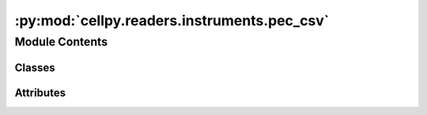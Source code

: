 :py:mod:`cellpy.readers.instruments.pec_csv`
============================================

.. py:module:: cellpy.readers.instruments.pec_csv

.. autoapi-nested-parse::

   pec csv-type data files



Module Contents
---------------

Classes
~~~~~~~

.. autoapisummary::

   cellpy.readers.instruments.pec_csv.DataLoader




Attributes
~~~~~~~~~~

.. autoapisummary::

   cellpy.readers.instruments.pec_csv.pec_headers_normal


.. py:class:: DataLoader(*args, **kwargs)


   Bases: :py:obj:`cellpy.readers.instruments.base.BaseLoader`

   .. autoapi-inheritance-diagram:: cellpy.readers.instruments.pec_csv.DataLoader
      :parts: 1

   Class for loading exported data from PEC

   .. py:attribute:: instrument_name
      :value: 'pec_csv'

      

   .. py:attribute:: raw_ext
      :value: 'csv'

      

   .. py:method:: get_raw_limits()

      Limits used to identify type of step.

      The raw limits are 'epsilons' used to check if the current and/or voltage is stable (for example
      for galvanostatic steps, one would expect that the current is stable (constant) and non-zero).
      If the (accumulated) change is less than 'epsilon', then cellpy interpret it to be stable.
      It is expected that different instruments (with different resolution etc.) have different
      resolutions and noice levels, thus different 'epsilons'.

      :returns: the raw limits (dict)


   .. py:method:: get_raw_units()
      :staticmethod:

      Units used by the instrument.

      The internal cellpy units are given in the ``cellpy_units`` attribute.

      :returns: dictionary of units (str)

      .. rubric:: Example

      A minimum viable implementation could look like this::

          @staticmethod
          def get_raw_units():
              raw_units = dict()
              raw_units["current"] = "A"
              raw_units["charge"] = "Ah"
              raw_units["mass"] = "g"
              raw_units["voltage"] = "V"
              return raw_units


   .. py:method:: loader(file_name, bad_steps=None, **kwargs)

      Loads data into a Data object and returns it


   .. py:method:: timestamp_to_seconds(timestamp)
      :staticmethod:

      Changes hh:mm:s.xxx time format to seconds



.. py:data:: pec_headers_normal

   

